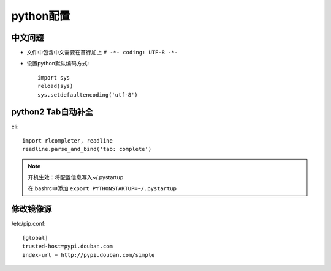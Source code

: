 python配置
==================
中文问题
------------------
* 文件中包含中文需要在首行加上 ``# -*- coding: UTF-8 -*-``
* 设置python默认编码方式::
 
    import sys
    reload(sys)
    sys.setdefaultencoding('utf-8')

python2 Tab自动补全
-----------------------------
cli::

    import rlcompleter, readline
    readline.parse_and_bind('tab: complete')


.. NOTE:: 

    开机生效：将配置信息写入~/.pystartup

    在.bashrc中添加 ``export PYTHONSTARTUP=~/.pystartup``

修改镜像源
----------------------------
/etc/pip.conf::

    [global]
    trusted-host=pypi.douban.com
    index-url = http://pypi.douban.com/simple

